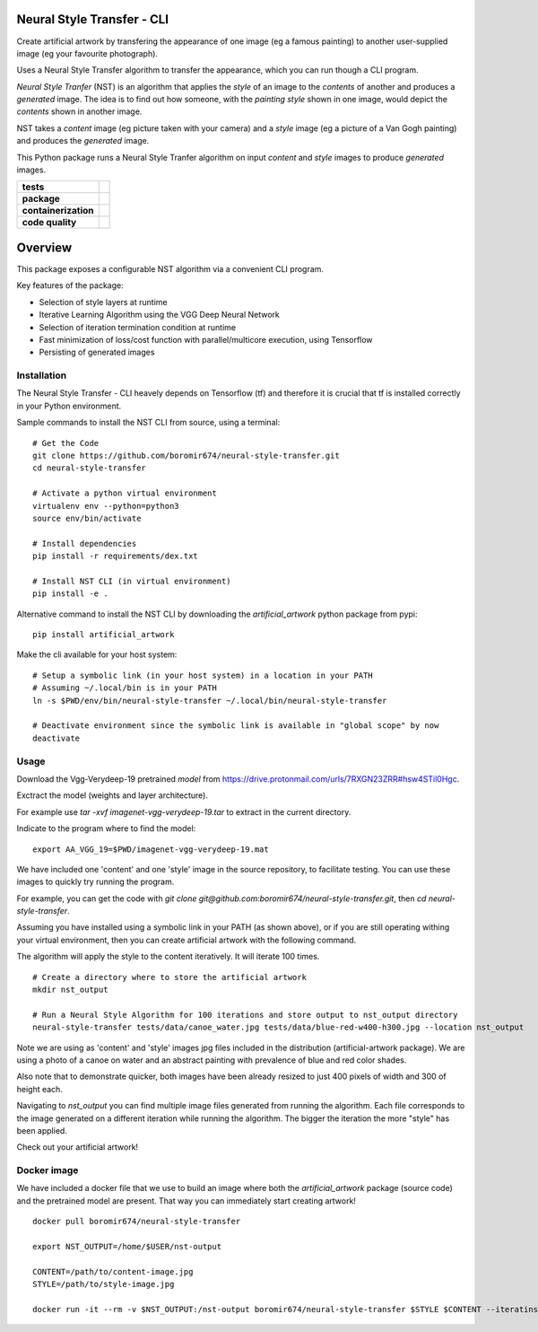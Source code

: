 Neural Style Transfer - CLI
===========================

Create artificial artwork by transfering the appearance of one image (eg a famous painting) to another
user-supplied image (eg your favourite photograph).

Uses a Neural Style Transfer algorithm to transfer the appearance, which you can run though a CLI program.

`Neural Style Tranfer` (NST) is an algorithm that applies the `style` of an image to the `contents` of another and produces a `generated` image.
The idea is to find out how someone, with the `painting style` shown in one image, would depict the `contents` shown in another image.

NST takes a `content` image (eg picture taken with your camera) and a `style` image (eg a picture of a Van Gogh painting) and produces the `generated` image.

This Python package runs a Neural Style Tranfer algorithm on input `content` and `style` images to produce `generated` images.


.. start-badges

.. list-table::
    :stub-columns: 1

    * - tests
      - | |circleci| |codecov|

    * - package
      - | |pypi| |wheel| |py_versions| |commits_since|

    * - containerization
      - | |docker| |image_size|

    * - code quality
      - |better_code_hub| |codacy| |code_climate| |maintainability| |scrutinizer|



Overview
========

This package exposes a configurable NST algorithm via a convenient CLI program.

Key features of the package:

* Selection of style layers at runtime
* Iterative Learning Algorithm using the VGG Deep Neural Network
* Selection of iteration termination condition at runtime
* Fast minimization of loss/cost function with parallel/multicore execution, using Tensorflow
* Persisting of generated images



Installation
------------
| The Neural Style Transfer - CLI heavely depends on Tensorflow (tf) and therefore it is crucial that tf is installed correctly in your Python environment.

Sample commands to install the NST CLI from source, using a terminal:

::

    # Get the Code
    git clone https://github.com/boromir674/neural-style-transfer.git
    cd neural-style-transfer

    # Activate a python virtual environment
    virtualenv env --python=python3
    source env/bin/activate

    # Install dependencies
    pip install -r requirements/dex.txt

    # Install NST CLI (in virtual environment)
    pip install -e .


Alternative command to install the NST CLI by downloading the `artificial_artwork` python package from pypi:

::

    pip install artificial_artwork


Make the cli available for your host system:

::

    # Setup a symbolic link (in your host system) in a location in your PATH
    # Assuming ~/.local/bin is in your PATH
    ln -s $PWD/env/bin/neural-style-transfer ~/.local/bin/neural-style-transfer

    # Deactivate environment since the symbolic link is available in "global scope" by now
    deactivate


Usage
-----

Download the Vgg-Verydeep-19 pretrained `model` from https://drive.protonmail.com/urls/7RXGN23ZRR#hsw4STil0Hgc.

Exctract the model (weights and layer architecture).

For example use `tar -xvf imagenet-vgg-verydeep-19.tar` to extract in the current directory.

Indicate to the program where to find the model:

::

    export AA_VGG_19=$PWD/imagenet-vgg-verydeep-19.mat

We have included one 'content' and one 'style' image in the source repository, to facilitate testing.
You can use these images to quickly try running the program.

For example, you can get the code with `git clone git@github.com:boromir674/neural-style-transfer.git`,
then `cd neural-style-transfer`.

Assuming you have installed using a symbolic link in your PATH (as shown above), or if you are still
operating withing your virtual environment, then you can create artificial artwork with the following command.

The algorithm will apply the style to the content iteratively.
It will iterate 100 times. 

::

    # Create a directory where to store the artificial artwork
    mkdir nst_output

    # Run a Neural Style Algorithm for 100 iterations and store output to nst_output directory
    neural-style-transfer tests/data/canoe_water.jpg tests/data/blue-red-w400-h300.jpg --location nst_output


Note we are using as 'content' and 'style' images jpg files included in the distribution (artificial-artwork package).
We are using a photo of a canoe on water and an abstract painting with prevalence of blue and red color shades.

Also note that to demonstrate quicker, both images have been already resized to just 400 pixels of width and 300 of height each.

Navigating to `nst_output` you can find multiple image files generated from running the algorithm. Each file corresponds to the
image generated on a different iteration while running the algorithm. The bigger the iteration the more "style" has been applied.

Check out your artificial artwork!


Docker image
------------

We have included a docker file that we use to build an image where both the `artificial_artwork` package (source code)
and the pretrained model are present. That way you can immediately start creating artwork!

::

    docker pull boromir674/neural-style-transfer

    export NST_OUTPUT=/home/$USER/nst-output

    CONTENT=/path/to/content-image.jpg
    STYLE=/path/to/style-image.jpg

    docker run -it --rm -v $NST_OUTPUT:/nst-output boromir674/neural-style-transfer $STYLE $CONTENT --iteratins 200 --location /nst-output




.. |circleci|  image:: https://img.shields.io/circleci/build/github/boromir674/neural-style-transfer/dev?logo=circleci
    :alt: CircleCI
    :target: https://circleci.com/gh/boromir674/neural-style-transfer/tree/dev


.. |codecov| image:: https://codecov.io/gh/boromir674/neural-style-transfer/branch/dev/graph/badge.svg?token=3POTVNU0L4
    :alt: Codecov
    :target: https://app.codecov.io/gh/boromir674/neural-style-transfer/branch/dev
    


.. |pypi| image:: https://img.shields.io/pypi/v/artificial-artwork?color=blue&label=pypi&logo=pypi&logoColor=%23849ed9
    :alt: PyPI
    :target: https://pypi.org/project/artificial-artwork/

.. |wheel| image:: https://img.shields.io/pypi/wheel/artificial-artwork?logo=python&logoColor=%23849ed9
    :alt: PyPI - Wheel
    :target: https://pypi.org/project/artificial-artwork

.. |py_versions| image:: https://img.shields.io/pypi/pyversions/artificial-artwork?color=blue&logo=python&logoColor=%23849ed9
    :alt: PyPI - Python Version
    :target: https://pypi.org/project/artificial-artwork

.. |commits_since| image:: https://img.shields.io/github/commits-since/boromir674/neural-style-transfer/v0.6/dev?color=blue&logo=Github
    :alt: GitHub commits since tagged version (branch)
    :target: https://github.com/boromir674/neural-style-transfer/compare/v0.6..dev



.. |better_code_hub| image:: https://bettercodehub.com/edge/badge/boromir674/neural-style-transfer?branch=dev
    :alt: Better Code Hub
    :target: https://bettercodehub.com/

.. |codacy| image:: https://app.codacy.com/project/badge/Grade/07b27ac547a94708aefc5e845d2b6d01
    :alt: Codacy
    :target: https://www.codacy.com/gh/boromir674/neural-style-transfer/dashboard?utm_source=github.com&amp;utm_medium=referral&amp;utm_content=boromir674/neural-style-transfer&amp;utm_campaign=Badge_Grade

.. |code_climate| image:: https://api.codeclimate.com/v1/badges/2ea98633f88b75e87d1a/maintainability
   :alt: Maintainability
   :target: https://codeclimate.com/github/boromir674/neural-style-transfer/maintainability

.. |maintainability| image:: https://img.shields.io/codeclimate/tech-debt/boromir674/neural-style-transfer?logo=CodeClimate
    :alt: Technical Debt
    :target: https://codeclimate.com/github/boromir674/neural-style-transfer/maintainability

.. |scrutinizer| image:: https://img.shields.io/scrutinizer/quality/g/boromir674/neural-style-transfer/dev?logo=scrutinizer-ci
    :alt: Scrutinizer code quality
    :target: https://scrutinizer-ci.com/g/boromir674/neural-style-transfer/?branch=dev



.. |version| image:: https://img.shields.io/pypi/v/topic-modeling-toolkit.svg
    :alt: PyPI Package latest release
    :target: https://pypi.org/project/topic-modeling-toolkit

.. |python_versions| image:: https://img.shields.io/pypi/pyversions/topic-modeling-toolkit.svg
    :alt: Supported versions
    :target: https://pypi.org/project/topic-modeling-toolkit



.. |docker| image:: https://img.shields.io/docker/v/boromir674/neural-style-transfer/latest?logo=docker&logoColor=%23849ED9
    :alt: Docker Image Version (tag latest semver)
    :target: https://hub.docker.com/r/boromir674/neural-style-transfer

.. |image_size| image:: https://img.shields.io/docker/image-size/boromir674/neural-style-transfer/latest?logo=docker&logoColor=%23849ED9
    :alt: Docker Image Size (tag)